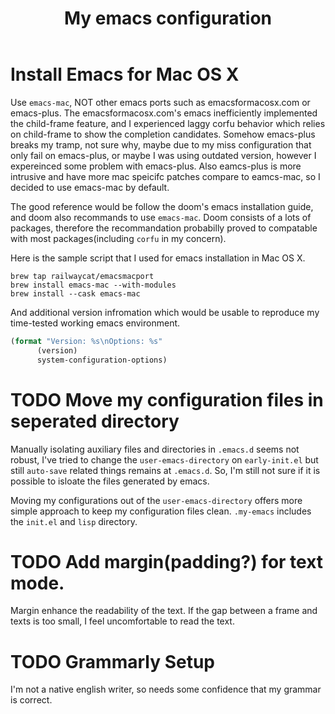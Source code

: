 #+TITLE: My emacs configuration
#+PROPERTY: :exports both
* Install Emacs for Mac OS X
Use ~emacs-mac~, NOT other emacs ports such as emacsformacosx.com or emacs-plus.
The emacsformacosx.com's emacs inefficiently implemented the child-frame feature, and I experienced laggy corfu behavior which relies on child-frame to show the completion candidates.
Somehow emacs-plus breaks my tramp, not sure why, maybe due to my miss configuration that only fail on emacs-plus, or maybe I was using outdated version, however I expereinced some problem with emacs-plus.
Also eamcs-plus is more intrusive and have more mac speicifc patches compare to eamcs-mac, so I decided to use emacs-mac by default.

The good reference would be follow the doom's emacs installation guide, and doom also recommands to use ~emacs-mac~.
Doom consists of a lots of packages, therefore the recommandation probabilly proved to compatable with most packages(including ~corfu~ in my concern).

Here is the sample script that I used for emacs installation in Mac OS X.
#+BEGIN_SRC shell
  brew tap railwaycat/emacsmacport
  brew install emacs-mac --with-modules
  brew install --cask emacs-mac
#+END_SRC


And additional version infromation which would be usable to reproduce my time-tested working emacs environment.
#+BEGIN_SRC emacs-lisp
  (format "Version: %s\nOptions: %s"
  		(version)
  		system-configuration-options)
#+END_SRC

#+RESULTS:
: Version: GNU Emacs 29.1 (build 1, aarch64-apple-darwin22.5.0, Carbon Version 169 AppKit 2299.6)
:  of 2023-08-09
: Options: --with-mac --enable-locallisppath=/usr/local/share/emacs/site-lisp:/opt/homebrew/share/emacs/site-lisp --enable-mac-app=/Users/admin/homebrew-emacsmacport/build-scripts/build_out/tmproot --prefix=/Users/admin/homebrew-emacsmacport/build-scripts/build_out/tmproot --enable-mac-self-contained --with-modules --with-xwidgets --with-tree-sitter --without-lcms2 --without-webp

* TODO Move my configuration files in seperated directory
Manually isolating auxiliary files and directories in ~.emacs.d~ seems not robust, I've tried to change the ~user-emacs-directory~ on ~early-init.el~ but still ~auto-save~ related things remains at ~.emacs.d~.
So, I'm still not sure if it is possible to isloate the files generated by emacs.

Moving my configurations out of the ~user-emacs-directory~ offers more simple approach to keep my configuration files clean.
~.my-emacs~ includes the ~init.el~ and ~lisp~ directory.

* TODO Add margin(padding?) for text mode.
Margin enhance the readability of the text.
If the gap between a frame and texts is too small, I feel uncomfortable to read the text.

* TODO Grammarly Setup
I'm not a native english writer, so needs some confidence that my grammar is correct.
